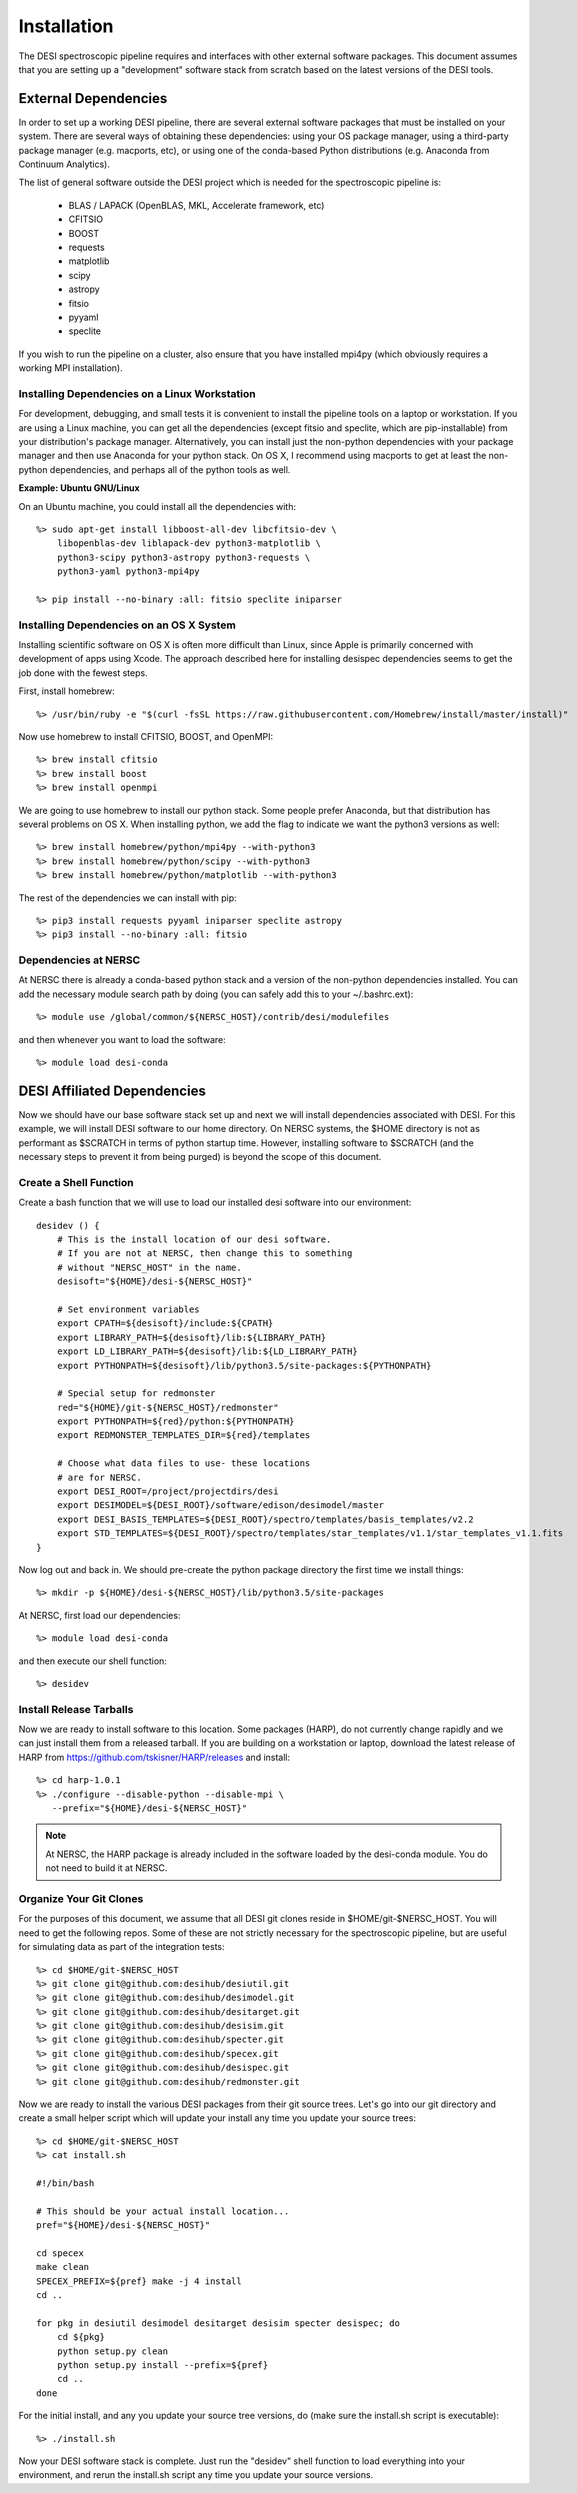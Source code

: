 .. _install:


Installation
===============

The DESI spectroscopic pipeline requires and interfaces with other external software packages.  This document assumes that you are setting up a "development" software stack from scratch based on the latest versions of the DESI tools.


External Dependencies
------------------------

In order to set up a working DESI pipeline, there are several external software packages that must be installed on your system.  There are several ways of obtaining these dependencies:  using your OS package manager, using a third-party package manager (e.g. macports, etc), or using one of the conda-based Python distributions (e.g. Anaconda from Continuum Analytics).

The list of general software outside the DESI project which is needed for the spectroscopic pipeline is:

    * BLAS / LAPACK (OpenBLAS, MKL, Accelerate framework, etc)
    * CFITSIO
    * BOOST
    * requests
    * matplotlib
    * scipy
    * astropy
    * fitsio
    * pyyaml
    * speclite

If you wish to run the pipeline on a cluster, also ensure that you have installed mpi4py (which obviously requires a working MPI installation).

Installing Dependencies on a Linux Workstation
~~~~~~~~~~~~~~~~~~~~~~~~~~~~~~~~~~~~~~~~~~~~~~~~~~~~

For development, debugging, and small tests it is convenient to install the pipeline tools on a laptop or workstation.  If you are using a Linux machine, you can get all the dependencies (except fitsio and speclite, which are pip-installable) from your distribution's package manager.  Alternatively, you can install just the non-python dependencies with your package manager and then use Anaconda for your python stack.  On OS X, I recommend using macports to get at least the non-python dependencies, and perhaps all of the python tools as well.

**Example:  Ubuntu GNU/Linux**

On an Ubuntu machine, you could install all the dependencies with::

    %> sudo apt-get install libboost-all-dev libcfitsio-dev \
        libopenblas-dev liblapack-dev python3-matplotlib \
        python3-scipy python3-astropy python3-requests \
        python3-yaml python3-mpi4py

    %> pip install --no-binary :all: fitsio speclite iniparser


Installing Dependencies on an OS X System
~~~~~~~~~~~~~~~~~~~~~~~~~~~~~~~~~~~~~~~~~~~~~~~~~~~~

Installing scientific software on OS X is often more difficult than Linux, since Apple is primarily concerned with development of apps using Xcode.  The approach described here for installing desispec dependencies seems to get the job done with the fewest steps.

First, install homebrew::

    %> /usr/bin/ruby -e "$(curl -fsSL https://raw.githubusercontent.com/Homebrew/install/master/install)"

Now use homebrew to install CFITSIO, BOOST, and OpenMPI::

    %> brew install cfitsio
    %> brew install boost
    %> brew install openmpi

We are going to use homebrew to install our python stack.  Some people prefer Anaconda, but that distribution has several problems on OS X.  When installing python, we add the flag to indicate we want the python3 versions as well::

    %> brew install homebrew/python/mpi4py --with-python3
    %> brew install homebrew/python/scipy --with-python3
    %> brew install homebrew/python/matplotlib --with-python3

The rest of the dependencies we can install with pip::

    %> pip3 install requests pyyaml iniparser speclite astropy
    %> pip3 install --no-binary :all: fitsio


Dependencies at NERSC
~~~~~~~~~~~~~~~~~~~~~~~~~

At NERSC there is already a conda-based python stack and a version of the non-python dependencies installed.  You can add the necessary module search path by doing (you can safely add this to your ~/.bashrc.ext)::

    %> module use /global/common/${NERSC_HOST}/contrib/desi/modulefiles

and then whenever you want to load the software::

    %> module load desi-conda



DESI Affiliated Dependencies
---------------------------------

Now we should have our base software stack set up and next we will install dependencies associated with DESI.  For this example, we will install DESI software to our home directory.  On NERSC systems, the $HOME directory is not as performant as $SCRATCH in terms of python startup time.  However, installing software to $SCRATCH (and the necessary steps to prevent it from being purged) is beyond the scope of this document.  


Create a Shell Function
~~~~~~~~~~~~~~~~~~~~~~~~~~~

Create a bash function that we will use to load our installed desi software into our environment::

    desidev () {
        # This is the install location of our desi software.
        # If you are not at NERSC, then change this to something
        # without "NERSC_HOST" in the name.
        desisoft="${HOME}/desi-${NERSC_HOST}"
        
        # Set environment variables
        export CPATH=${desisoft}/include:${CPATH}
        export LIBRARY_PATH=${desisoft}/lib:${LIBRARY_PATH}
        export LD_LIBRARY_PATH=${desisoft}/lib:${LD_LIBRARY_PATH}
        export PYTHONPATH=${desisoft}/lib/python3.5/site-packages:${PYTHONPATH}

        # Special setup for redmonster
        red="${HOME}/git-${NERSC_HOST}/redmonster"
        export PYTHONPATH=${red}/python:${PYTHONPATH}
        export REDMONSTER_TEMPLATES_DIR=${red}/templates

        # Choose what data files to use- these locations
        # are for NERSC.
        export DESI_ROOT=/project/projectdirs/desi
        export DESIMODEL=${DESI_ROOT}/software/edison/desimodel/master
        export DESI_BASIS_TEMPLATES=${DESI_ROOT}/spectro/templates/basis_templates/v2.2
        export STD_TEMPLATES=${DESI_ROOT}/spectro/templates/star_templates/v1.1/star_templates_v1.1.fits
    }

Now log out and back in.  We should pre-create the python package directory the first time we install things::

    %> mkdir -p ${HOME}/desi-${NERSC_HOST}/lib/python3.5/site-packages

At NERSC, first load our dependencies::

    %> module load desi-conda

and then execute our shell function::

    %> desidev


Install Release Tarballs
~~~~~~~~~~~~~~~~~~~~~~~~~~~

Now we are ready to install software to this location.  Some packages (HARP), do not currently change rapidly and we can just install them from a released tarball.  If you are building on a workstation or laptop, download the latest release of HARP from https://github.com/tskisner/HARP/releases and install::

    %> cd harp-1.0.1
    %> ./configure --disable-python --disable-mpi \
       --prefix="${HOME}/desi-${NERSC_HOST}"

.. NOTE::

    At NERSC, the HARP package is already included in the software loaded by the desi-conda module.  You do not need to build it at NERSC.


Organize Your Git Clones
~~~~~~~~~~~~~~~~~~~~~~~~~~~~~~

For the purposes of this document, we assume that all DESI git clones reside in $HOME/git-$NERSC_HOST.  You will need to get the following repos.  Some of these are not strictly necessary for the spectroscopic pipeline, but are useful for simulating data as part of the integration tests::

    %> cd $HOME/git-$NERSC_HOST
    %> git clone git@github.com:desihub/desiutil.git
    %> git clone git@github.com:desihub/desimodel.git
    %> git clone git@github.com:desihub/desitarget.git
    %> git clone git@github.com:desihub/desisim.git
    %> git clone git@github.com:desihub/specter.git
    %> git clone git@github.com:desihub/specex.git
    %> git clone git@github.com:desihub/desispec.git
    %> git clone git@github.com:desihub/redmonster.git

Now we are ready to install the various DESI packages from their git source trees.  Let's go into our git directory and create a small helper script which will update your install any time you update your source trees::

    %> cd $HOME/git-$NERSC_HOST
    %> cat install.sh
    
    #!/bin/bash

    # This should be your actual install location...
    pref="${HOME}/desi-${NERSC_HOST}"

    cd specex
    make clean
    SPECEX_PREFIX=${pref} make -j 4 install
    cd ..

    for pkg in desiutil desimodel desitarget desisim specter desispec; do
        cd ${pkg}
        python setup.py clean
        python setup.py install --prefix=${pref}
        cd ..
    done

For the initial install, and any you update your source tree versions, do (make sure the install.sh script is executable)::

    %> ./install.sh

Now your DESI software stack is complete.  Just run the "desidev" shell function to load everything into your environment, and rerun the install.sh script any time you update your source versions.


